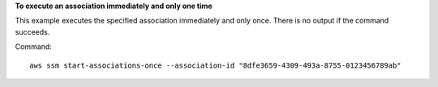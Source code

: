 **To execute an association immediately and only one time**

This example executes the specified association immediately and only once. There is no output if the command succeeds.

Command::

  aws ssm start-associations-once --association-id "8dfe3659-4309-493a-8755-0123456789ab"

